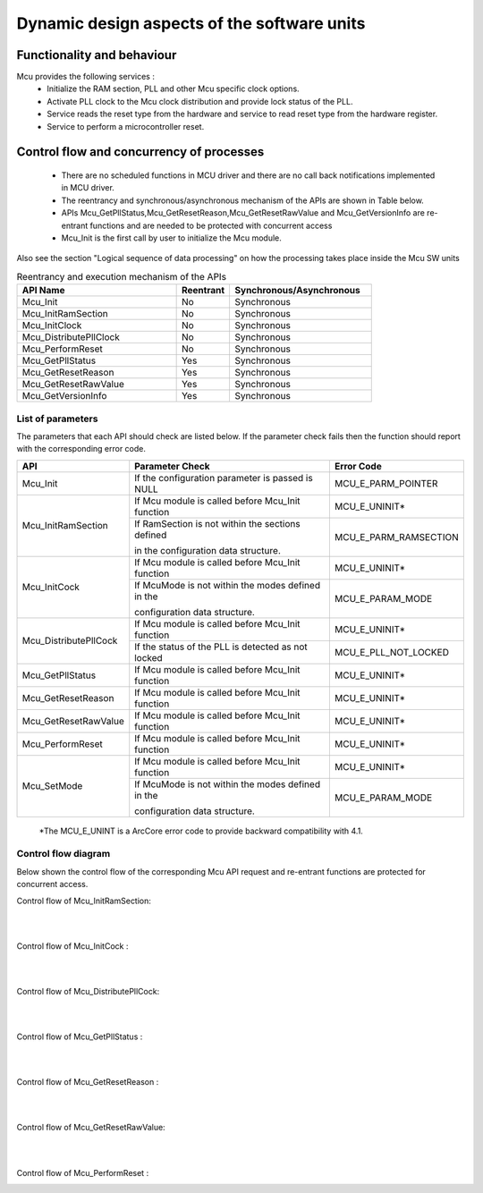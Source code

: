 Dynamic design aspects of the software units
==================================================



Functionality and behaviour
------------------------------
Mcu provides the following services :
 * Initialize the RAM section, PLL and other Mcu specific clock options.
 * Activate PLL clock to the Mcu clock distribution and provide lock status of the PLL.
 * Service reads the reset type from the hardware and service to read reset type from the hardware register.
 * Service to perform a microcontroller reset.



.. image:: pictures/McuService.png


Control flow and concurrency of processes
-------------------------------------------------

 * There are no scheduled functions in MCU driver and there are no call back notifications implemented in MCU driver.
 * The reentrancy and synchronous/asynchronous mechanism of the APIs are shown in Table below.
 * APIs Mcu_GetPllStatus,Mcu_GetResetReason,Mcu_GetResetRawValue and Mcu_GetVersionInfo are re-entrant functions and are needed to be protected with concurrent access
 * Mcu_Init is the first call by user to initialize the Mcu module.


Also see the section "Logical sequence of data processing" on how the processing takes place inside the Mcu SW units 



.. list-table:: Reentrancy and execution mechanism of the APIs
  :widths: 45 15  40
  :header-rows: 1
  :align: left

  * - API Name
    - Reentrant
    - Synchronous/Asynchronous
  * - Mcu_Init
    - No
    - Synchronous
  * - Mcu_InitRamSection
    - No
    - Synchronous
  * - Mcu_InitClock
    - No
    - Synchronous
  * - Mcu_DistributePllClock
    - No
    - Synchronous
  * - Mcu_PerformReset
    - No
    - Synchronous
  * - Mcu_GetPllStatus
    - Yes
    - Synchronous
  * - Mcu_GetResetReason
    - Yes
    - Synchronous
  * - Mcu_GetResetRawValue
    - Yes
    - Synchronous
  * - Mcu_GetVersionInfo
    - Yes
    - Synchronous




List of parameters
^^^^^^^^^^^^^^^^^^^^^^

The parameters that each API should check are listed below. If the parameter check fails then the function should report with the corresponding error code.



+-------------------------+--------------------------------------------------+---------------------+
|       API               |  Parameter Check                                 |  Error Code         |
+=========================+==================================================+=====================+
|Mcu_Init                 |If the configuration parameter is passed is NULL  |MCU_E_PARM_POINTER   |
+-------------------------+--------------------------------------------------+---------------------+
|Mcu_InitRamSection       |If Mcu module is called before Mcu_Init function  |MCU_E_UNINIT*        |
|                         +--------------------------------------------------+---------------------+
|                         |If RamSection is not within the sections defined  |MCU_E_PARM_RAMSECTION|
|                         |                                                  |                     |
|                         |in the configuration data structure.              |                     |
+-------------------------+--------------------------------------------------+---------------------+
|Mcu_InitCock             |If Mcu module is called before Mcu_Init function  |MCU_E_UNINIT*        |
|                         +--------------------------------------------------+---------------------+
|                         |If McuMode is not within the modes defined in the |MCU_E_PARAM_MODE     |
|                         |                                                  |                     |
|                         |configuration data structure.                     |                     |
+-------------------------+--------------------------------------------------+---------------------+
|Mcu_DistributePllCock    |If Mcu module is called before Mcu_Init function  |MCU_E_UNINIT*        |
|                         +--------------------------------------------------+---------------------+
|                         |If the status of the PLL is detected as not locked|MCU_E_PLL_NOT_LOCKED |
+-------------------------+--------------------------------------------------+---------------------+
|Mcu_GetPllStatus         |If Mcu module is called before Mcu_Init function  |MCU_E_UNINIT*        |
+-------------------------+--------------------------------------------------+---------------------+
|Mcu_GetResetReason       |If Mcu module is called before Mcu_Init function  |MCU_E_UNINIT*        |
+-------------------------+--------------------------------------------------+---------------------+
|Mcu_GetResetRawValue     |If Mcu module is called before Mcu_Init function  |MCU_E_UNINIT*        |
+-------------------------+--------------------------------------------------+---------------------+
|Mcu_PerformReset         |If Mcu module is called before Mcu_Init function  |MCU_E_UNINIT*        |
+-------------------------+--------------------------------------------------+---------------------+
|Mcu_SetMode              |If Mcu module is called before Mcu_Init function  |MCU_E_UNINIT*        |
|                         +--------------------------------------------------+---------------------+
|                         |If McuMode is not within the modes defined in the |MCU_E_PARAM_MODE     |
|                         |                                                  |                     |
|                         |configuration data structure.                     |                     |
+-------------------------+--------------------------------------------------+---------------------+
  \*The MCU_E_UNINT is a ArcCore error code to provide backward compatibility with 4.1. 



Control flow  diagram
^^^^^^^^^^^^^^^^^^^^^^

Below shown the control flow of the corresponding Mcu API request and re-entrant functions are protected for concurrent access.

Control flow of Mcu_InitRamSection:

.. image:: pictures/Mcu_InitRamSection.png


|
|


Control flow of Mcu_InitCock :

.. image:: pictures/Mcu_InitClock.png


|
|


Control flow of Mcu_DistributePllCock:

.. image:: pictures/Mcu_DistributePllClock.png


|
|


Control flow of Mcu_GetPllStatus :

.. image:: pictures/Mcu_GetPllStatus.png


|
|


Control flow of Mcu_GetResetReason :

.. image:: pictures/Mcu_GetResetReason.png


|
|


Control flow of Mcu_GetResetRawValue:

.. image:: pictures/Mcu_GetResetRawValue.png


|
|


Control flow of Mcu_PerformReset :

.. image:: pictures/Mcu_PerformReset.png
 